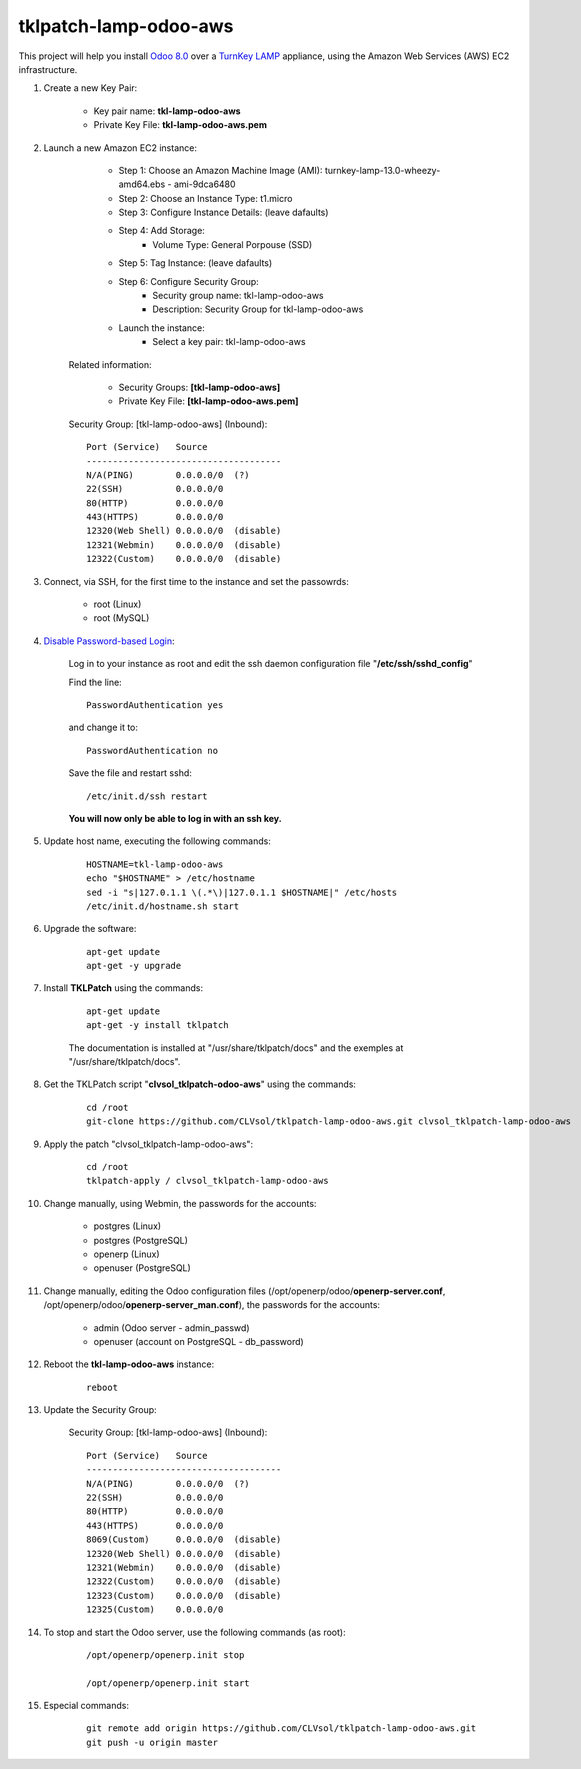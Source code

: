 tklpatch-lamp-odoo-aws
======================

This project will help you install `Odoo 8.0 <https://www.odoo.com/>`_ over a `TurnKey LAMP <http://www.turnkeylinux.org/lamp>`_ appliance, using the Amazon Web Services (AWS) EC2 infrastructure.

#. Create a new Key Pair:

	- Key pair name: **tkl-lamp-odoo-aws**
	- Private Key File: **tkl-lamp-odoo-aws.pem**

#. Launch a new Amazon EC2 instance:

		- Step 1: Choose an Amazon Machine Image (AMI): turnkey-lamp-13.0-wheezy-amd64.ebs - ami-9dca6480
		- Step 2: Choose an Instance Type: t1.micro
		- Step 3: Configure Instance Details: (leave dafaults)
		- Step 4: Add Storage:
			- Volume Type: General Porpouse (SSD)
		- Step 5: Tag Instance: (leave dafaults)
		- Step 6: Configure Security Group: 
			- Security group name: tkl-lamp-odoo-aws
			- Description: Security Group for tkl-lamp-odoo-aws
		- Launch the instance:
			- Select a key pair: tkl-lamp-odoo-aws
	
	Related information:

		- Security Groups: **[tkl-lamp-odoo-aws]**
		- Private Key File: **[tkl-lamp-odoo-aws.pem]**

	Security Group: [tkl-lamp-odoo-aws] (Inbound)::

		Port (Service)   Source
		-------------------------------------
		N/A(PING)        0.0.0.0/0  (?)
		22(SSH)          0.0.0.0/0
		80(HTTP)         0.0.0.0/0
		443(HTTPS)       0.0.0.0/0
		12320(Web Shell) 0.0.0.0/0  (disable)
		12321(Webmin)    0.0.0.0/0  (disable)
		12322(Custom)    0.0.0.0/0  (disable)

#. Connect, via SSH, for the first time to the instance and set the passowrds:

	- root (Linux)
	- root (MySQL)

#. `Disable Password-based Login <http://aws.amazon.com/articles/1233?_encoding=UTF8&jiveRedirect=1>`_:

	Log in to your instance as root and edit the ssh daemon configuration file "**/etc/ssh/sshd_config**"

	Find the line::

		PasswordAuthentication yes

	and change it to::

		PasswordAuthentication no

	Save the file and restart sshd::

		/etc/init.d/ssh restart

	**You will now only be able to log in with an ssh key.**

#. Update host name, executing the following commands:

	::

		HOSTNAME=tkl-lamp-odoo-aws
		echo "$HOSTNAME" > /etc/hostname
		sed -i "s|127.0.1.1 \(.*\)|127.0.1.1 $HOSTNAME|" /etc/hosts
		/etc/init.d/hostname.sh start

#. Upgrade the software:

	::

		apt-get update
		apt-get -y upgrade

#. Install **TKLPatch** using the commands:

	::

		apt-get update
		apt-get -y install tklpatch

	The documentation is installed at "/usr/share/tklpatch/docs" and the exemples at "/usr/share/tklpatch/docs".

#. Get the TKLPatch script "**clvsol_tklpatch-odoo-aws**" using the commands:

	::

		cd /root
		git-clone https://github.com/CLVsol/tklpatch-lamp-odoo-aws.git clvsol_tklpatch-lamp-odoo-aws

#. Apply the patch "clvsol_tklpatch-lamp-odoo-aws":

	::

		cd /root
		tklpatch-apply / clvsol_tklpatch-lamp-odoo-aws

#. Change manually, using Webmin, the passwords for the accounts:

	- postgres (Linux)
	- postgres (PostgreSQL)
	- openerp (Linux)
	- openuser (PostgreSQL)

#. Change manually, editing the Odoo configuration files (/opt/openerp/odoo/**openerp-server.conf**, /opt/openerp/odoo/**openerp-server_man.conf**), the passwords for the accounts:

	- admin (Odoo server - admin_passwd)
	- openuser (account on PostgreSQL - db_password)

#. Reboot the **tkl-lamp-odoo-aws** instance:

	::

		reboot

#. Update the Security Group:

	Security Group: [tkl-lamp-odoo-aws] (Inbound)::

		Port (Service)   Source
		-------------------------------------
		N/A(PING)        0.0.0.0/0  (?)
		22(SSH)          0.0.0.0/0
		80(HTTP)         0.0.0.0/0
		443(HTTPS)       0.0.0.0/0
		8069(Custom)     0.0.0.0/0  (disable)
		12320(Web Shell) 0.0.0.0/0  (disable)
		12321(Webmin)    0.0.0.0/0  (disable)
		12322(Custom)    0.0.0.0/0  (disable)
		12323(Custom)    0.0.0.0/0  (disable)
		12325(Custom)    0.0.0.0/0

#. To stop and start the Odoo server, use the following commands (as root):

	::

		/opt/openerp/openerp.init stop

		/opt/openerp/openerp.init start

#. Especial commands:

	::

		git remote add origin https://github.com/CLVsol/tklpatch-lamp-odoo-aws.git
		git push -u origin master
